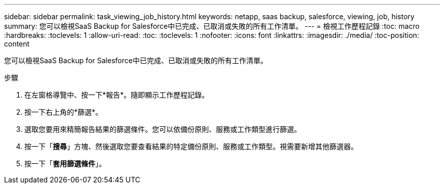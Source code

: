 ---
sidebar: sidebar 
permalink: task_viewing_job_history.html 
keywords: netapp, saas backup, salesforce, viewing, job, history 
summary: 您可以檢視SaaS Backup for Salesforce中已完成、已取消或失敗的所有工作清單。 
---
= 檢視工作歷程記錄
:toc: macro
:hardbreaks:
:toclevels: 1
:allow-uri-read: 
:toc: 
:toclevels: 1
:nofooter: 
:icons: font
:linkattrs: 
:imagesdir: ./media/
:toc-position: content


[role="lead"]
您可以檢視SaaS Backup for Salesforce中已完成、已取消或失敗的所有工作清單。

.步驟
. 在左窗格導覽中、按一下*報告*。image:reporting.jpg[""]隨即顯示工作歷程記錄。
. 按一下右上角的*篩選*。image:filter.jpg[""]
. 選取您要用來精簡報告結果的篩選條件。您可以依備份原則、服務或工作類型進行篩選。
. 按一下「*搜尋*」方塊、然後選取您要查看結果的特定備份原則、服務或工作類型。視需要新增其他篩選器。image:reporting_filter.jpg[""]
. 按一下「*套用篩選條件*」。

